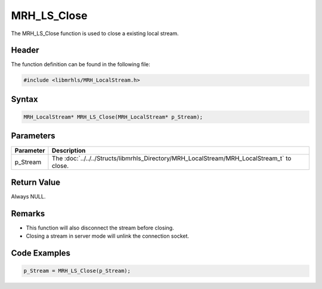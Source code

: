 MRH_LS_Close
============
The MRH_LS_Close function is used to close a existing local stream.

Header
------
The function definition can be found in the following file:

.. code-block:: c

    #include <libmrhls/MRH_LocalStream.h>


Syntax
------
.. code-block:: c

    MRH_LocalStream* MRH_LS_Close(MRH_LocalStream* p_Stream);


Parameters
----------
.. list-table::
    :header-rows: 1

    * - Parameter
      - Description
    * - p_Stream
      - The :doc:`../../../Structs/libmrhls_Directory/MRH_LocalStream/MRH_LocalStream_t` 
        to close.


Return Value
------------
Always NULL.

Remarks
-------
* This function will also disconnect the stream before closing.
* Closing a stream in server mode will unlink the connection socket.

Code Examples
-------------
.. code-block:: c

    p_Stream = MRH_LS_Close(p_Stream);

